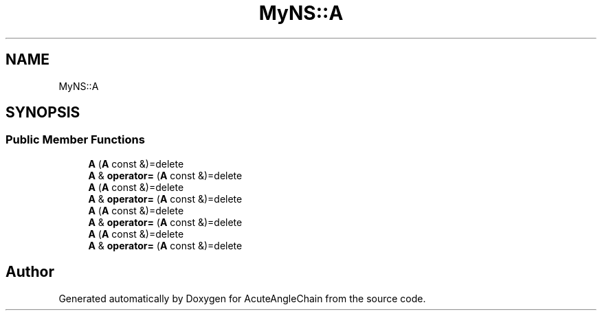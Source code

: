 .TH "MyNS::A" 3 "Sun Jun 3 2018" "AcuteAngleChain" \" -*- nroff -*-
.ad l
.nh
.SH NAME
MyNS::A
.SH SYNOPSIS
.br
.PP
.SS "Public Member Functions"

.in +1c
.ti -1c
.RI "\fBA\fP (\fBA\fP const &)=delete"
.br
.ti -1c
.RI "\fBA\fP & \fBoperator=\fP (\fBA\fP const &)=delete"
.br
.ti -1c
.RI "\fBA\fP (\fBA\fP const &)=delete"
.br
.ti -1c
.RI "\fBA\fP & \fBoperator=\fP (\fBA\fP const &)=delete"
.br
.ti -1c
.RI "\fBA\fP (\fBA\fP const &)=delete"
.br
.ti -1c
.RI "\fBA\fP & \fBoperator=\fP (\fBA\fP const &)=delete"
.br
.ti -1c
.RI "\fBA\fP (\fBA\fP const &)=delete"
.br
.ti -1c
.RI "\fBA\fP & \fBoperator=\fP (\fBA\fP const &)=delete"
.br
.in -1c

.SH "Author"
.PP 
Generated automatically by Doxygen for AcuteAngleChain from the source code\&.
